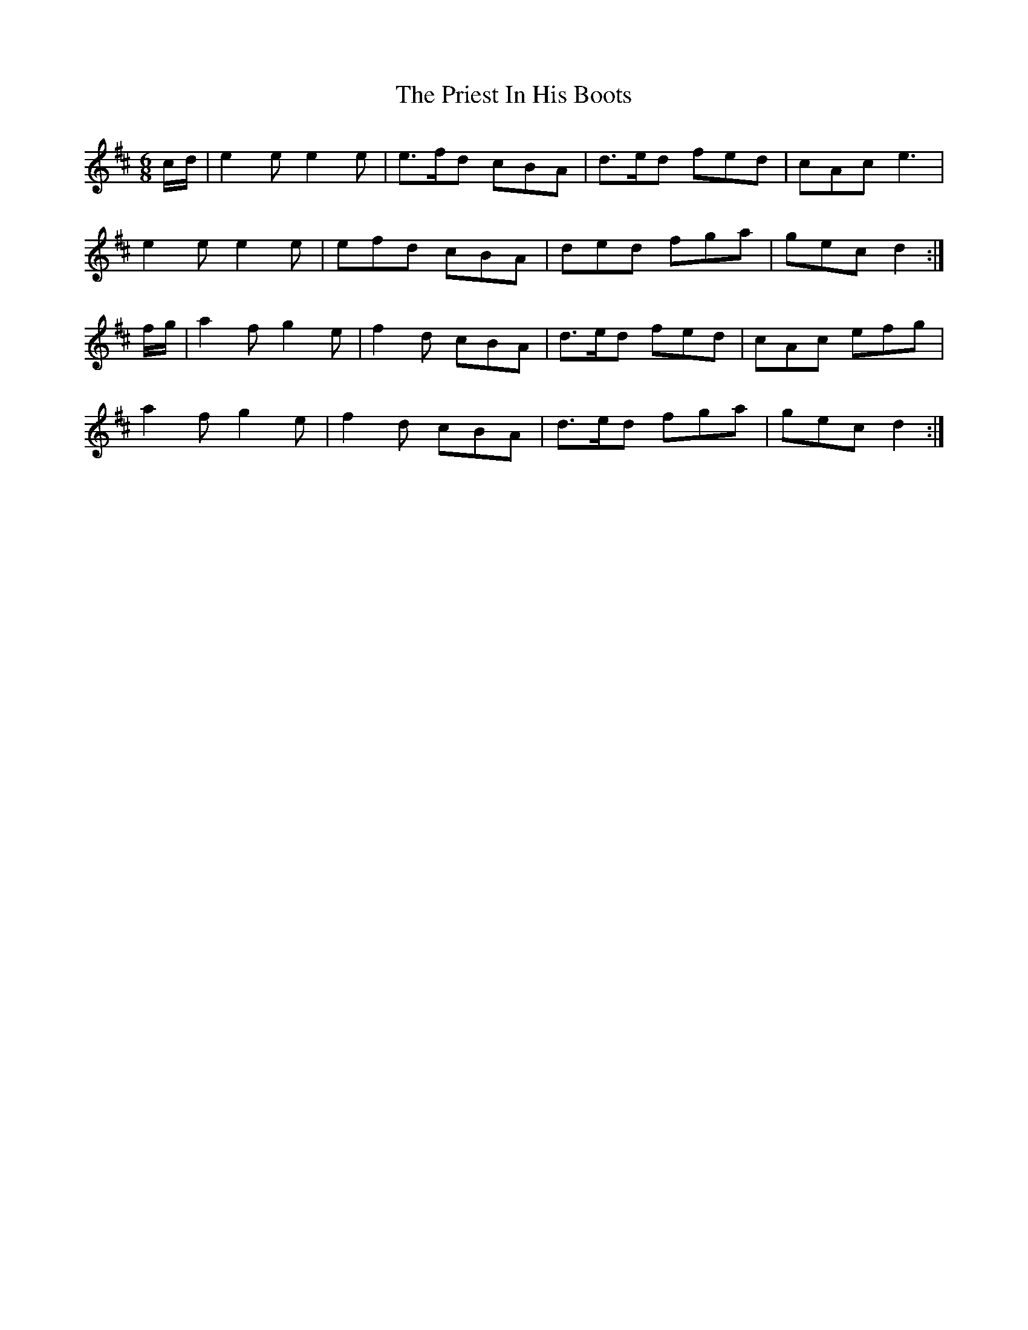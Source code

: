X: 33064
T: Priest In His Boots, The
R: jig
M: 6/8
K: Dmajor
c/d/|e2e e2e|e>fd cBA|d>ed fed|cAc e3|
e2e e2e|efd cBA|ded fga|gec d2:|
f/g/|a2f g2e|f2d cBA|d>ed fed|cAc efg|
a2f g2e|f2d cBA|d>ed fga|gec d2:|

